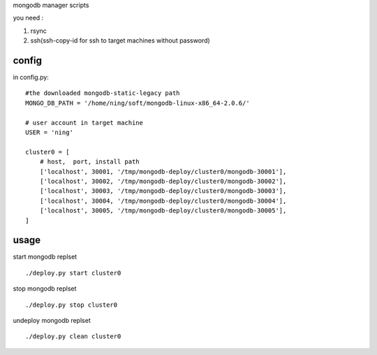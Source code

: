 
mongodb manager scripts

you need : 

1. rsync
2. ssh(ssh-copy-id for ssh to target machines without password)

config
===============

in config.py::

    #the downloaded mongodb-static-legacy path
    MONGO_DB_PATH = '/home/ning/soft/mongodb-linux-x86_64-2.0.6/'

    # user account in target machine
    USER = 'ning'

    cluster0 = [
        # host,  port, install path
        ['localhost', 30001, '/tmp/mongodb-deploy/cluster0/mongodb-30001'],
        ['localhost', 30002, '/tmp/mongodb-deploy/cluster0/mongodb-30002'],
        ['localhost', 30003, '/tmp/mongodb-deploy/cluster0/mongodb-30003'],
        ['localhost', 30004, '/tmp/mongodb-deploy/cluster0/mongodb-30004'],
        ['localhost', 30005, '/tmp/mongodb-deploy/cluster0/mongodb-30005'],
    ]

usage
===============

start mongodb replset ::

    ./deploy.py start cluster0

stop mongodb replset ::

    ./deploy.py stop cluster0

undeploy mongodb replset ::

    ./deploy.py clean cluster0



